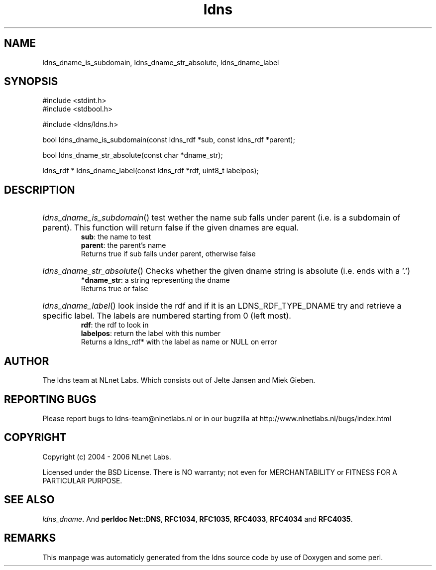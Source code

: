 .TH ldns 3 "30 May 2006"
.SH NAME
ldns_dname_is_subdomain, ldns_dname_str_absolute, ldns_dname_label

.SH SYNOPSIS
#include <stdint.h>
.br
#include <stdbool.h>
.br
.PP
#include <ldns/ldns.h>
.PP
bool ldns_dname_is_subdomain(const ldns_rdf *sub, const ldns_rdf *parent);
.PP
bool ldns_dname_str_absolute(const char *dname_str);
.PP
ldns_rdf * ldns_dname_label(const ldns_rdf *rdf, uint8_t labelpos);
.PP

.SH DESCRIPTION
.HP
\fIldns_dname_is_subdomain\fR()
test wether the name sub falls under parent (i.e. is a subdomain
of parent). This function will return false if the given dnames are
equal.
\.br
\fBsub\fR: the name to test
\.br
\fBparent\fR: the parent's name
\.br
Returns true if sub falls under parent, otherwise false
.PP
.HP
\fIldns_dname_str_absolute\fR()
Checks whether the given dname string is absolute (i.e. ends with a '.')
\.br
\fB*dname_str\fR: a string representing the dname
\.br
Returns true or false
.PP
.HP
\fIldns_dname_label\fR()
look inside the rdf and if it is an \%LDNS_RDF_TYPE_DNAME
try and retrieve a specific label. The labels are numbered
starting from 0 (left most).
\.br
\fBrdf\fR: the rdf to look in
\.br
\fBlabelpos\fR: return the label with this number
\.br
Returns a ldns_rdf* with the label as name or \%NULL on error
.PP
.SH AUTHOR
The ldns team at NLnet Labs. Which consists out of
Jelte Jansen and Miek Gieben.

.SH REPORTING BUGS
Please report bugs to ldns-team@nlnetlabs.nl or in 
our bugzilla at
http://www.nlnetlabs.nl/bugs/index.html

.SH COPYRIGHT
Copyright (c) 2004 - 2006 NLnet Labs.
.PP
Licensed under the BSD License. There is NO warranty; not even for
MERCHANTABILITY or
FITNESS FOR A PARTICULAR PURPOSE.

.SH SEE ALSO
\fIldns_dname\fR.
And \fBperldoc Net::DNS\fR, \fBRFC1034\fR,
\fBRFC1035\fR, \fBRFC4033\fR, \fBRFC4034\fR  and \fBRFC4035\fR.
.SH REMARKS
This manpage was automaticly generated from the ldns source code by
use of Doxygen and some perl.

